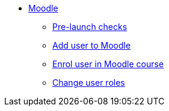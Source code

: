 * xref:index.adoc[Moodle]
** xref:go-live-checks.adoc[Pre-launch checks]
** xref:add-user.adoc[Add user to Moodle]
** xref:enrol-user.adoc[Enrol user in Moodle course]
** xref:change-user-role.adoc[Change user roles]